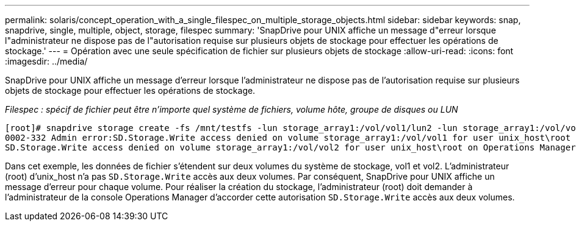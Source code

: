 ---
permalink: solaris/concept_operation_with_a_single_filespec_on_multiple_storage_objects.html 
sidebar: sidebar 
keywords: snap, snapdrive, single, multiple, object, storage, filespec 
summary: 'SnapDrive pour UNIX affiche un message d"erreur lorsque l"administrateur ne dispose pas de l"autorisation requise sur plusieurs objets de stockage pour effectuer les opérations de stockage.' 
---
= Opération avec une seule spécification de fichier sur plusieurs objets de stockage
:allow-uri-read: 
:icons: font
:imagesdir: ../media/


[role="lead"]
SnapDrive pour UNIX affiche un message d'erreur lorsque l'administrateur ne dispose pas de l'autorisation requise sur plusieurs objets de stockage pour effectuer les opérations de stockage.

_Filespec : spécif de fichier peut être n'importe quel système de fichiers, volume hôte, groupe de disques ou LUN_

[listing]
----
[root]# snapdrive storage create -fs /mnt/testfs -lun storage_array1:/vol/vol1/lun2 -lun storage_array1:/vol/vol2/lun2  -lunsize 100m
0002-332 Admin error:SD.Storage.Write access denied on volume storage_array1:/vol/vol1 for user unix_host\root on Operations Manager server ops_mngr_server
SD.Storage.Write access denied on volume storage_array1:/vol/vol2 for user unix_host\root on Operations Manager server ops_mngr_server
----
Dans cet exemple, les données de fichier s'étendent sur deux volumes du système de stockage, vol1 et vol2. L'administrateur (root) d'unix_host n'a pas `SD.Storage.Write` accès aux deux volumes. Par conséquent, SnapDrive pour UNIX affiche un message d'erreur pour chaque volume. Pour réaliser la création du stockage, l'administrateur (root) doit demander à l'administrateur de la console Operations Manager d'accorder cette autorisation `SD.Storage.Write` accès aux deux volumes.
